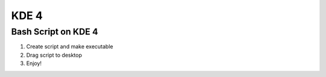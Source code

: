 *****
KDE 4
*****
Bash Script on KDE 4
====================
1. Create script and make executable
2. Drag script to desktop
3. Enjoy!
